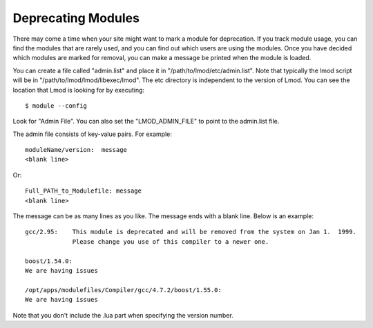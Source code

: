 Deprecating Modules
===================

There may come a time when your site might want to mark a module for
deprecation.  If you track module usage, you can find the modules
that are rarely used, and you can find out which users are using the
modules. Once you have decided which modules are marked for removal,
you can make a message be printed when the module is loaded.

You can create a file called "admin.list" and place it in
"/path/to/lmod/etc/admin.list".  Note that typically the lmod script
will be in "/path/to/lmod/lmod/libexec/lmod". The etc directory is
independent to the version of Lmod.  You can see the location that
Lmod is looking for by executing::

    $ module --config

Look for "Admin File".  You can also set the "LMOD_ADMIN_FILE" to
point to the admin.list file.

The admin file consists of key-value pairs.  For example::

      moduleName/version:  message
      <blank line>

Or::

     Full_PATH_to_Modulefile: message
     <blank line>

The message can be as many lines as you like.  The message ends with a
blank line.   Below is an example::


      gcc/2.95:    This module is deprecated and will be removed from the system on Jan 1.  1999.
                   Please change you use of this compiler to a newer one.

      boost/1.54.0: 
      We are having issues 

      /opt/apps/modulefiles/Compiler/gcc/4.7.2/boost/1.55.0: 
      We are having issues 


Note that you don't include the .lua part when specifying the version
number.


